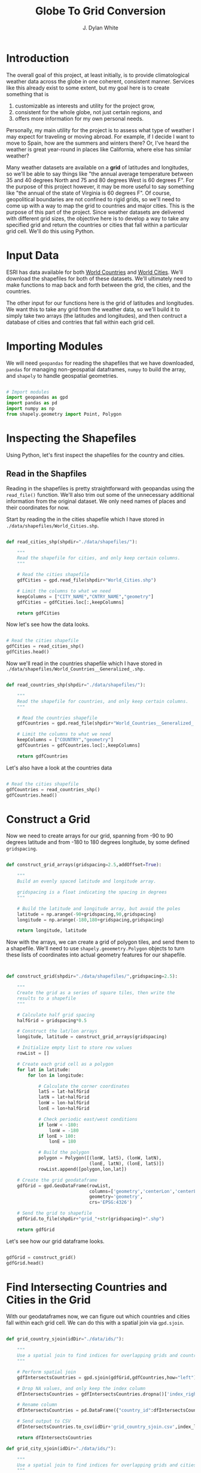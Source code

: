 #+title: Globe To Grid Conversion
#+author: J. Dylan White
#+PROPERTY: header-args:python :session *py* :mkdirp yes

* Introduction

The overall goal of this project, at least initially, is to provide climatological weather data across the globe in one coherent, consistent manner. Services like this already exist to some extent, but my goal here is to create something that is

  1. customizable as interests and utility for the project grow,
  2. consistent for the whole globe, not just certain regions, and
  3. offers more information for my own personal needs.

Personally, my main utility for the project is to assess what type of weather I may expect for traveling or moving abroad. For example, if I decide I want to move to Spain, how are the summers and winters there? Or, I've heard the weather is great year-round in places like California, where else has similar weather?

Many weather datasets are available on a *grid* of latitudes and longitudes, so we'll be able to say things like "the annual average temperature between 35 and 40 degrees North and 75 and 80 degrees West is 60 degrees F". For the purpose of this project however, it may be more useful to say something like "the annual of the state of Virginia is 60 degrees F". Of course, geopolitical boundaries are not confined to rigid grids, so we'll need to come up with a way to map the grid to countries and major cities. This is the purpose of this part of the project. Since weather datasets are delivered with different grid sizes, the objective here is to develop a way to take any specified grid and return the countries or cities that fall within a particular grid cell. We'll do this using Python.

* Input Data

ESRI has data available for both [[https://hub.arcgis.com/datasets/esri::world-countries-generalized/about][World Countries]] and [[https://hub.arcgis.com/datasets/esri::world-cities/about][World Cities]]. We'll download the shapefiles for both of these datasets. We'll ultimately need to make functions to map back and forth between the grid, the cities, and the countries.

The other input for our functions here is the grid of latitudes and longitudes. We want this to take any grid from the weather data, so we'll build it to simply take two arrays (the latitudes and longitudes), and then contruct a database of cities and contries that fall within each grid cell.

* Importing Modules

We will need =geopandas= for reading the shapefiles that we have downloaded, =pandas= for managing non-geospatial dataframes, =numpy= to build the array, and =shapely= to handle geospatial geometries.

#+begin_src python :tangle "./grid.py" :results silent

  # Import modules
  import geopandas as gpd
  import pandas as pd
  import numpy as np
  from shapely.geometry import Point, Polygon

#+end_src

* Inspecting the Shapefiles

Using Python, let's first inspect the shapefiles for the country and cities.

** Read in the Shapfiles

Reading in the shapefiles is pretty straightforward with geopandas using the =read_file()= function. We'll also trim out some of the unnecessary additional information from the original dataset. We only need names of places and their coordinates for now.

Start by reading the in the cities shapefile which I have stored in =./data/shapefiles/World_Cities.shp=.

#+begin_src python :tangle "./grid.py" :results silent

  def read_cities_shp(shpdir="./data/shapefiles/"):

      """
      Read the shapefile for cities, and only keep certain columns.
      """

      # Read the cities shapefile
      gdfCities = gpd.read_file(shpdir+"World_Cities.shp")

      # Limit the columns to what we need
      keepColumns = ["CITY_NAME","CNTRY_NAME","geometry"]
      gdfCities = gdfCities.loc[:,keepColumns]

      return gdfCities

#+end_src

Now let's see how the data looks.

#+begin_src python :results value

  # Read the cities shapefile
  gdfCities = read_cities_shp()
  gdfCities.head()

#+end_src

#+RESULTS:
:               CITY_NAME CNTRY_NAME                     geometry
: 0                Cuiaba     Brazil  POINT (-56.09300 -15.61500)
: 1              Brasilia     Brazil  POINT (-47.89775 -15.79211)
: 2               Goiania     Brazil  POINT (-49.25500 -16.72700)
: 3          Campo Grande     Brazil  POINT (-54.61600 -20.45100)
: 4  Pedro Juan Caballero   Paraguay  POINT (-55.74800 -22.53300)

Now we'll read in the countries shapefile which I have stored in =./data/shapefiles/World_Countries__Generalized_.shp.=

#+begin_src python :tangle "./grid.py" :results silent

  def read_countries_shp(shpdir="./data/shapefiles/"):

      """
      Read the shapefile for countries, and only keep certain columns.
      """

      # Read the countries shapefile
      gdfCountries = gpd.read_file(shpdir+"World_Countries__Generalized_.shp")

      # Limit the columns to what we need
      keepColumns = ["COUNTRY","geometry"]
      gdfCountries = gdfCountries.loc[:,keepColumns]

      return gdfCountries

#+end_src

Let's also have a look at the countries data

#+begin_src python :results value

  # Read the cities shapefile
  gdfCountries = read_countries_shp()
  gdfCountries.head()

#+end_src

#+RESULTS:
:           COUNTRY                                           geometry
: 0     Afghanistan  POLYGON ((61.27655 35.60725, 61.29638 35.62854...
: 1         Albania  POLYGON ((19.57083 41.68527, 19.58195 41.69569...
: 2         Algeria  POLYGON ((4.60335 36.88791, 4.63555 36.88638, ...
: 3  American Samoa  POLYGON ((-170.74390 -14.37555, -170.74942 -14...
: 4         Andorra  POLYGON ((1.44584 42.60194, 1.48653 42.65042, ...

* Construct a Grid

Now we need to create arrays for our grid, spanning from -90 to 90 degrees latitude and from -180 to 180 degrees longitude, by some defined =gridspacing=.

#+begin_src python :tangle "./grid.py" :results silent 

  def construct_grid_arrays(gridspacing=2.5,addOffset=True):

      """
      Build an evenly spaced latitude and longitude array.

      gridspacing is a float indicating the spacing in degrees
      """

      # Build the latitude and longitude array, but avoid the poles
      latitude = np.arange(-90+gridspacing,90,gridspacing)
      longitude = np.arange(-180,180+gridspacing,gridspacing)

      return longitude, latitude

#+end_src

Now with the arrays, we can create a grid of polygon tiles, and send them to a shapefile. We'll need to use =shapely.geoemetry.Polygon= objects to turn these lists of coordinates into actual geometry features for our shapefile.

#+begin_src python :tangle "./grid.py" :results silent


  def construct_grid(shpdir="./data/shapefiles/",gridspacing=2.5):

      """
      Create the grid as a series of square tiles, then write the
      results to a shapefile
      """

      # Calculate half grid spacing
      halfGrid = gridspacing*0.5

      # Construct the lat/lon arrays
      longitude, latitude = construct_grid_arrays(gridspacing)

      # Initialize empty list to store row values
      rowList = []

      # Create each grid cell as a polygon
      for lat in latitude:
          for lon in longitude:

              # Calculate the corner coordinates
              latS = lat-halfGrid
              latN = lat+halfGrid
              lonW = lon-halfGrid
              lonE = lon+halfGrid

              # Check periodic east/west conditions
              if lonW < -180:
                  lonW = -180
              if lonE > 180:
                  lonE = 180

              # Build the polygon
              polygon = Polygon([(lonW, latS), (lonW, latN),
                                 (lonE, latN), (lonE, latS)])
              rowList.append([polygon,lon,lat])

      # Create the grid geodataframe
      gdfGrid = gpd.GeoDataFrame(rowList,
                                 columns=['geometry','centerLon','centerLat'],
                                 geometry='geometry',
                                 crs='EPSG:4326')

      # Send the grid to shapefile
      gdfGrid.to_file(shpdir+"grid_"+str(gridspacing)+".shp")

      return gdfGrid

#+end_src

Let's see how our grid dataframe looks.

#+begin_src python :results value

  gdfGrid = construct_grid()
  gdfGrid.head()

#+end_src

#+RESULTS:
:                                             geometry  centerLon  centerLat
: 0  POLYGON ((-180.00000 -88.75000, -180.00000 -86...     -180.0      -87.5
: 1  POLYGON ((-178.75000 -88.75000, -178.75000 -86...     -177.5      -87.5
: 2  POLYGON ((-176.25000 -88.75000, -176.25000 -86...     -175.0      -87.5
: 3  POLYGON ((-173.75000 -88.75000, -173.75000 -86...     -172.5      -87.5
: 4  POLYGON ((-171.25000 -88.75000, -171.25000 -86...     -170.0      -87.5

* Find Intersecting Countries and Cities in the Grid

With our geodataframes now, we can figure out which countries and cities fall within each grid cell. We can do this with a spatial join via =gpd.sjoin=.

#+begin_src python :tangle "./grid.py" :results silent

  def grid_country_sjoin(idDir="./data/ids/"):

      """
      Use a spatial join to find indices for overlapping grids and countries.
      """

      # Perform spatial join
      gdfIntersectsCountries = gpd.sjoin(gdfGrid,gdfCountries,how="left")

      # Drop NA values, and only keep the index column
      dfIntersectsCountries = gdfIntersectsCountries.dropna()['index_right']

      # Rename column
      dfIntersectsCountries = pd.DataFrame({"country_id":dfIntersectsCountries})

      # Send output to CSV
      dfIntersectsCountries.to_csv(idDir+'grid_country_sjoin.csv',index_label="grid_id")

      return dfIntersectsCountries

  def grid_city_sjoin(idDir="./data/ids/"):

      """
      Use a spatial join to find indices for overlapping grids and cities.
      """

      # Perform spatial join
      gdfIntersectsCities = gpd.sjoin(gdfGrid,gdfCities,how="left")

      # Drop NA values, and only keep the index column
      dfIntersectsCities = gdfIntersectsCities.dropna()['index_right']

      # Rename column
      dfIntersectsCities = pd.DataFrame({"city_id":dfIntersectsCities})

      # Send output to CSV
      dfIntersectsCities.to_csv(idDir+'grid_city_sjoin.csv',index_label="grid_id")

      return dfIntersectsCities

#+end_src

Let's take a look at our joined tables for countries.

#+begin_src python :results value

  dfIntersectionCountries = grid_country_sjoin()
  dfIntersectionCountries.head()
  
#+end_src

#+RESULTS:
:    country_id
: 0         7.0
: 1         7.0
: 2         7.0
: 3         7.0
: 4         7.0

And also for our cities.

#+begin_src python :results value

  dfIntersectionCities = grid_city_sjoin()
  dfIntersectionCities.head()
  
#+end_src

#+RESULTS:
:       city_id
: 1930     28.0
: 2074     27.0
: 2074     25.0
: 2079     26.0
: 2459   2538.0

* Map IDs to Grid

Now that we know the IDs for which country/city falls within a grid, let's set up some functions to map the IDs to the actual grids, countries, or cities.

#+begin_src python :tangle "./grid.py" :results silent

  def find_country_id_grids(countryId,idPath="./data/ids/grid_country_sjoin.csv"):

      """
      Look up which grids contain a specified country index and return them as a list.
      """

      # Read the spatial join CSV
      df = pd.read_csv(idPath)

      # Find the grid IDs for a given country
      gridList = df.loc[df["country_id"]==countryId]['grid_id'].to_list()

      return gridList

  def find_city_id_grids(cityId,idPath="./data/ids/grid_city_sjoin.csv"):

      """
      Look up which grids contain a specified city index and return them as a list
      """

      # Read the spatial join CSV
      df = pd.read_csv(idPath)

      # Find the grid IDs for a given country
      gridList = df.loc[df["city_id"]==cityId]['grid_id'].to_list()

      return gridList

#+end_src

Now let's test out our functions for Ireland and Dublin, as an example. Ireland is index 108 in the countries shapefile, and Dublin is index 1606 in the cities shapefile.

#+begin_src python :results output

  irelandGridList = find_country_id_grids(108)
  print("Ireland is contained in the following grids:\n"+str(irelandGridList))
  print("The coordinates of those grids are:")
  for coord in gdfGrid.iloc[irelandGridList,:]['geometry'].astype(str).to_list():
      print("\t"+coord)

  dublinGridList = find_city_id_grids(1606)
  print("\nDublin is contained in the following grids:\n"+str(dublinGridList))
  print("The coordinates of those grids are:")
  for coord in gdfGrid.iloc[dublinGridList,:]['geometry'].astype(str).to_list():
      print("\t"+coord)

#+end_src

#+RESULTS:
#+begin_example
Ireland is contained in the following grids:
[8188, 8189, 8190, 8333, 8334, 8335]
The coordinates of those grids are:
	POLYGON ((-11.25 51.25, -11.25 53.75, -8.75 53.75, -8.75 51.25, -11.25 51.25))
	POLYGON ((-8.75 51.25, -8.75 53.75, -6.25 53.75, -6.25 51.25, -8.75 51.25))
	POLYGON ((-6.25 51.25, -6.25 53.75, -3.75 53.75, -3.75 51.25, -6.25 51.25))
	POLYGON ((-11.25 53.75, -11.25 56.25, -8.75 56.25, -8.75 53.75, -11.25 53.75))
	POLYGON ((-8.75 53.75, -8.75 56.25, -6.25 56.25, -6.25 53.75, -8.75 53.75))
	POLYGON ((-6.25 53.75, -6.25 56.25, -3.75 56.25, -3.75 53.75, -6.25 53.75))

Dublin is contained in the following grids:
[8189]
The coordinates of those grids are:
	POLYGON ((-8.75 51.25, -8.75 53.75, -6.25 53.75, -6.25 51.25, -8.75 51.25))
#+end_example

* Map Country and City Names to Grid

That's great, but it would be better if we didn't have to look up the index of the city or country in order to do this, but could instead pass the city or country name. Let's make a simple function that looks up the city or country index by name and then runs the functions above.

#+begin_src python :tangle "./grid.py" :results silent

  def find_country_name_grids(country,
                              shpDir="./data/shapefiles/",
                              idPath="./data/ids/grid_country_sjoin.csv"):

      """
      Look up which grids contain a specified country and return them as a list.
      """

      # Read the countries shapefile
      gdfCountries = read_countries_shp(shpDir)

      # Get the ID of the given country
      countryId = gdfCountries.index[gdfCountries['COUNTRY'] == country].tolist()[0]

      # Find the country grid cells by ID
      countryGridList = find_country_id_grids(countryId)

      return countryGridList

  def find_city_name_grids(city,country,
                           shpDir="./data/shapefiles/",
                           idPath="./data/ids/grid_city_sjoin.csv"):
      
      """
      Look up which grids contain a specified city and country and return them as a list.
      """

      # Read the countries shapefile
      gdfCities = read_cities_shp(shpDir)

      # Get the ID of the given country
      cityId = gdfCities.index[(gdfCities["CITY_NAME"] == city) & (gdfCities['CNTRY_NAME'] == country)]
      cityId = cityId.tolist()[0]

      # Find the country grid cells by ID
      cityGridList = find_city_id_grids(cityId)

      return cityGridList

#+end_src

Now let's test it out on the same country and city, Ireland and Dublin, as before to make sure we have the correct results.

#+RESULTS:
#+begin_src python :results output
  
  irelandGridList = find_country_name_grids("Ireland")
  print("Ireland is contained in the following grids:\n"+str(irelandGridList))
  print("The coordinates of those grids are:")
  for coord in gdfGrid.iloc[irelandGridList,:]['geometry'].astype(str).to_list():
      print("\t"+coord)

  dublinGridList = find_city_name_grids("Dublin","Ireland")
  print("\nDublin is contained in the following grids:\n"+str(dublinGridList))
  print("The coordinates of those grids are:")
  for coord in gdfGrid.iloc[dublinGridList,:]['geometry'].astype(str).to_list():
      print("\t"+coord)

#+end_src

#+RESULTS:
#+begin_example
Ireland is contained in the following grids:
[8188, 8189, 8190, 8333, 8334, 8335]
The coordinates of those grids are:
	POLYGON ((-11.25 51.25, -11.25 53.75, -8.75 53.75, -8.75 51.25, -11.25 51.25))
	POLYGON ((-8.75 51.25, -8.75 53.75, -6.25 53.75, -6.25 51.25, -8.75 51.25))
	POLYGON ((-6.25 51.25, -6.25 53.75, -3.75 53.75, -3.75 51.25, -6.25 51.25))
	POLYGON ((-11.25 53.75, -11.25 56.25, -8.75 56.25, -8.75 53.75, -11.25 53.75))
	POLYGON ((-8.75 53.75, -8.75 56.25, -6.25 56.25, -6.25 53.75, -8.75 53.75))
	POLYGON ((-6.25 53.75, -6.25 56.25, -3.75 56.25, -3.75 53.75, -6.25 53.75))

Dublin is contained in the following grids:
[8189]
The coordinates of those grids are:
	POLYGON ((-8.75 51.25, -8.75 53.75, -6.25 53.75, -6.25 51.25, -8.75 51.25))
#+end_example

* Find any Coordinate's Grid ID

Now let's make a function to identify which grid cell any given point falls within.

#+begin_src python :tangle "./grid.py" :results silent

  def find_point_grids(lon,lat,shpdir="./data/shapefiles/",gridspacing=2.5):

      """
      Look up which grid cell contains a specified latitude and longitude.
      """

      # Read the grid shapefile
      gridPath = shpdir+"grid_"+str(gridspacing)+".shp"
      gdfGrid = gpd.read_file(gridPath)

      # Create point geometry
      point = Point(lon,lat)
      gdfPoint = gpd.GeoDataFrame({"geometry":[point]})

      # Get the point grid intersection
      gdfIntersection = gpd.sjoin(gdfGrid,gdfPoint,how="right")

      # Find the grid that matches the intersection
      gridId = gdfIntersection["index_left"].to_list()[0]

      return gridId

#+end_src

And again, we'll test it out on the coordinates of Dublin, Ireland, to make sure the results are consistent.

#+begin_src python :results output

  lon = -6.25735
  lat = 53.34156 
  gridId = find_point_grids(lon,lat)
  print("The point",lon,"E",lat,"N is located in grid",gridId) 

#+end_src

#+RESULTS:
: The point -6.25735 E 53.34156 N is located in grid 8277

